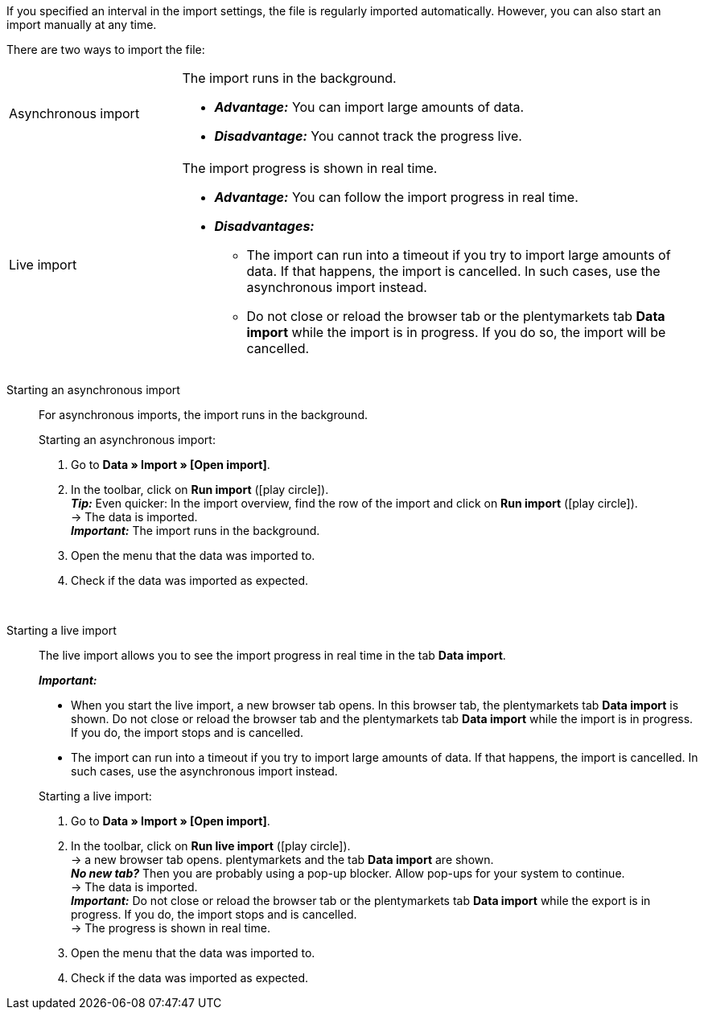 :author: team-plenty-channel

If you specified an interval in the import settings, the file is regularly imported automatically. However, you can also start an import manually at any time.

//tag::single-import[]
There are two ways to import the file:

[cols="1,3a"]
|===
| Asynchronous import
| The import runs in the background.

* *_Advantage:_* You can import large amounts of data. +
* *_Disadvantage:_* You cannot track the progress live.

| Live import
| The import progress is shown in real time.

* *_Advantage:_* You can follow the import progress in real time.
* *_Disadvantages:_*
  ** The import can run into a timeout if you try to import large amounts of data. If that happens, the import is cancelled. In such cases, use the asynchronous import instead.
  ** Do not close or reload the browser tab or the plentymarkets tab *Data import* while the import is in progress. If you do so, the import will be cancelled.

|===

[tabs]
====
Starting an asynchronous import::
+
--

//tag::async-import[]
For asynchronous imports, the import runs in the background.

[.instruction]
Starting an asynchronous import:

. Go to *Data » Import » [Open import]*.
. In the toolbar, click on *Run import* (icon:play-circle[role="grey"]). +
*_Tip:_* Even quicker: In the import overview, find the row of the import and click on *Run import* (icon:play-circle[role="grey"]). +
→ The data is imported. +
*_Important:_* The import runs in the background.
. Open the menu that the data was imported to.
. Check if the data was imported as expected.

//end::async-import[]

--
 
Starting a live import::
+
--

//tag::live-import[]
The live import allows you to see the import progress in real time in the tab *Data import*.

*_Important:_*

* When you start the live import, a new browser tab opens. In this browser tab, the plentymarkets tab *Data import* is shown. Do not close or reload the browser tab and the plentymarkets tab *Data import* while the import is in progress. If you do, the import stops and is cancelled.
* The import can run into a timeout if you try to import large amounts of data. If that happens, the import is cancelled. In such cases, use the asynchronous import instead.

[.instruction]
Starting a live import:

. Go to *Data » Import » [Open import]*.
. In the toolbar, click on *Run live import* (icon:play-circle[role="grey"]). +
→ a new browser tab opens. plentymarkets and the tab *Data import* are shown. +
*_No new tab?_* Then you are probably using a pop-up blocker. Allow pop-ups for your system to continue. +
→ The data is imported. +
*_Important:_* Do not close or reload the browser tab or the plentymarkets tab *Data import* while the export is in progress. If you do, the import stops and is cancelled. +
→ The progress is shown in real time. +
. Open the menu that the data was imported to.
. Check if the data was imported as expected.
//end::live-import[]
--
====
//end::single-import[]
